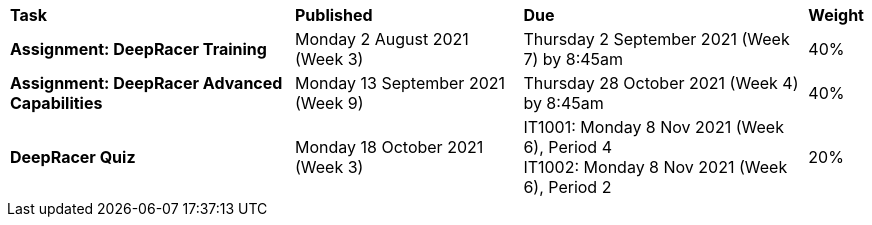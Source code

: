 [cols="5,4,5,1"]
|===

^|*Task*
^|*Published*
^|*Due*
^|*Weight*

{set:cellbgcolor:white}
.^|*Assignment: DeepRacer Training*
.^|Monday 2 August 2021 (Week 3)
.^|Thursday 2 September 2021 (Week 7) by 8:45am
^.^|40%

.^|*Assignment: DeepRacer Advanced Capabilities*
.^|Monday 13 September 2021 (Week 9)
.^|Thursday 28 October 2021 (Week 4) by 8:45am
^.^|40%

.^|*DeepRacer Quiz*
.^|Monday 18 October 2021 (Week 3)
.^|IT1001: Monday 8 Nov 2021 (Week 6), Period 4 +
IT1002: Monday 8 Nov 2021 (Week 6), Period 2
^.^|20%

|===
